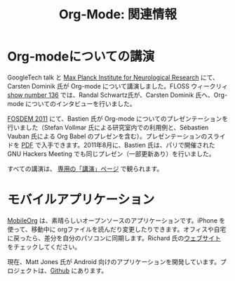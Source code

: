 #+TITLE: Org-Mode: 関連情報
#+AUTHOR: Takaaki Ishikawa
#+LANGUAGE:  ja
#+OPTIONS:   H:3 num:nil toc:nil \n:nil @:t ::t |:t ^:t *:t TeX:t author:nil <:t LaTeX:t
#+KEYWORDS:  Org Emacs アウトライン 計画 ノート 編集 プロジェクト プレーンテキスト LaTeX HTML
#+DESCRIPTION: Org: ノート、計画、編集のための Emacs モード
#+STYLE:     <base href="http://orgmode.org/ja/" />
#+STYLE:     <link rel="icon" type="image/png" href="org-mode-unicorn.png" />
#+STYLE:     <link rel="stylesheet" href="http://orgmode.org/org.css" type="text/css" />

* Org-modeについての講演

GoogleTech talk と [[http://www.nf.mpg.de/index.php?L%3D1][Max Planck Institute for Neurological Research]] にて、Carsten Dominik 氏が Org-mode について講演しました。FLOSS ウィークリィ [[http://twit.tv/floss136][show number 136]] では、Randal Schwartz氏が、Carsten Dominik 氏へ、Org-mode についてのインタビューを行いました。

[[http://fosdem.org/2011/][FOSDEM 2011]] にて、Bastien 氏が Org-mode についてのプレゼンテーションを行いました（Stefan Vollmar 氏による研究室内での利用例と、Sébastien Vauban 氏による Org Babel のプレゼンを含む）。プレゼンテーションのスライドを [[http://lumiere.ens.fr/~guerry/u/org-fosdem-presentation-beamer.pdf][PDF]] で入手できます。2011年8月に、Bastien 氏は、パリで開催された GNU Hackers Meeting でも同じプレゼン（一部更新あり）を行いました。

すべての講演は、 [[http://orgmode.org/talks.org][専用の「講演」ページ]] で観られます。

* モバイルアプリケーション

[[http://mobileorg.ncogni.to/][MobileOrg]] は、素晴らしいオープンソースのアプリケーションです。iPhone を使って、移動中に orgファイルを読んだり変更したりできます。オフィスや自宅に戻ったら、差分を自分のパソコンに同期します。Richard 氏の[[http://mobileorg.ncogni.to/][ウェブサイト]] をチェックしてください。

現在、Matt Jones 氏が Android 向けのアプリケーションを開発しています。プロジェクトは、[[http://wiki.github.com/matburt/mobileorg-android/][Github]] にあります。
